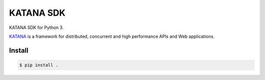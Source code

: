 ==========
KATANA SDK
==========

KATANA SDK for Python 3.

`KATANA`_ is a framework for distributed, concurrent and high
performance APIs and Web applications.

.. _KATANA: http://kusanagi.io

Install
-------

.. code:: bash

  $ pip install .
